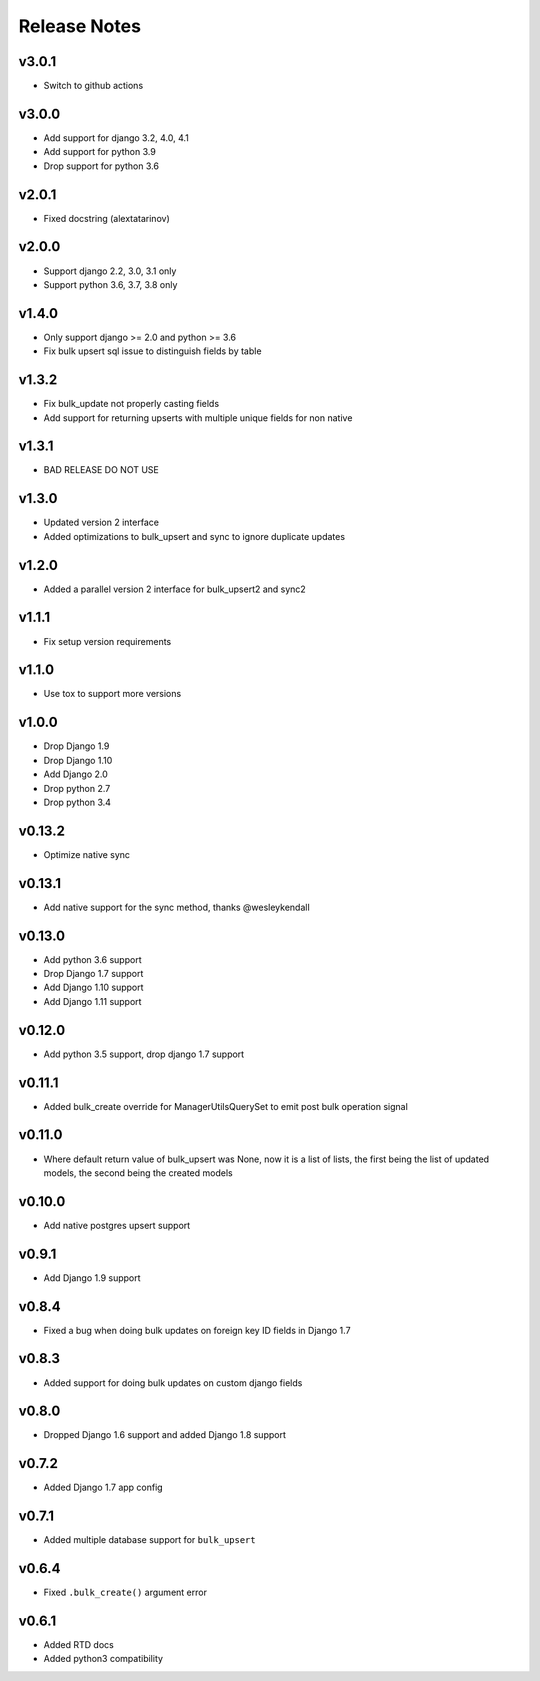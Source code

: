 Release Notes
=============

v3.0.1
------
* Switch to github actions

v3.0.0
------
* Add support for django 3.2, 4.0, 4.1
* Add support for python 3.9
* Drop support for python 3.6

v2.0.1
------
* Fixed docstring (alextatarinov)

v2.0.0
------
* Support django 2.2, 3.0, 3.1 only
* Support python 3.6, 3.7, 3.8 only

v1.4.0
------
* Only support django >= 2.0 and python >= 3.6
* Fix bulk upsert sql issue to distinguish fields by table

v1.3.2
------
* Fix bulk_update not properly casting fields
* Add support for returning upserts with multiple unique fields for non native

v1.3.1
------
* BAD RELEASE DO NOT USE

v1.3.0
------
* Updated version 2 interface
* Added optimizations to bulk_upsert and sync to ignore duplicate updates

v1.2.0
------
* Added a parallel version 2 interface for bulk_upsert2 and sync2

v1.1.1
------
* Fix setup version requirements

v1.1.0
------
* Use tox to support more versions

v1.0.0
------
* Drop Django 1.9
* Drop Django 1.10
* Add Django 2.0
* Drop python 2.7
* Drop python 3.4

v0.13.2
-------
* Optimize native sync

v0.13.1
-------
* Add native support for the sync method, thanks @wesleykendall

v0.13.0
-------
* Add python 3.6 support
* Drop Django 1.7 support
* Add Django 1.10 support
* Add Django 1.11 support

v0.12.0
-------
* Add python 3.5 support, drop django 1.7 support

v0.11.1
-------
* Added bulk_create override for ManagerUtilsQuerySet to emit post bulk operation signal

v0.11.0
-------
* Where default return value of bulk_upsert was None, now it is a list of lists, the first being the list of updated models, the second being the created models

v0.10.0
-------
* Add native postgres upsert support

v0.9.1
------
* Add Django 1.9 support

v0.8.4
------
* Fixed a bug when doing bulk updates on foreign key ID fields in Django 1.7

v0.8.3
------
* Added support for doing bulk updates on custom django fields

v0.8.0
------
* Dropped Django 1.6 support and added Django 1.8 support

v0.7.2
------
* Added Django 1.7 app config

v0.7.1
------
* Added multiple database support for ``bulk_upsert``

v0.6.4
------
* Fixed ``.bulk_create()`` argument error

v0.6.1
------
* Added RTD docs
* Added python3 compatibility
